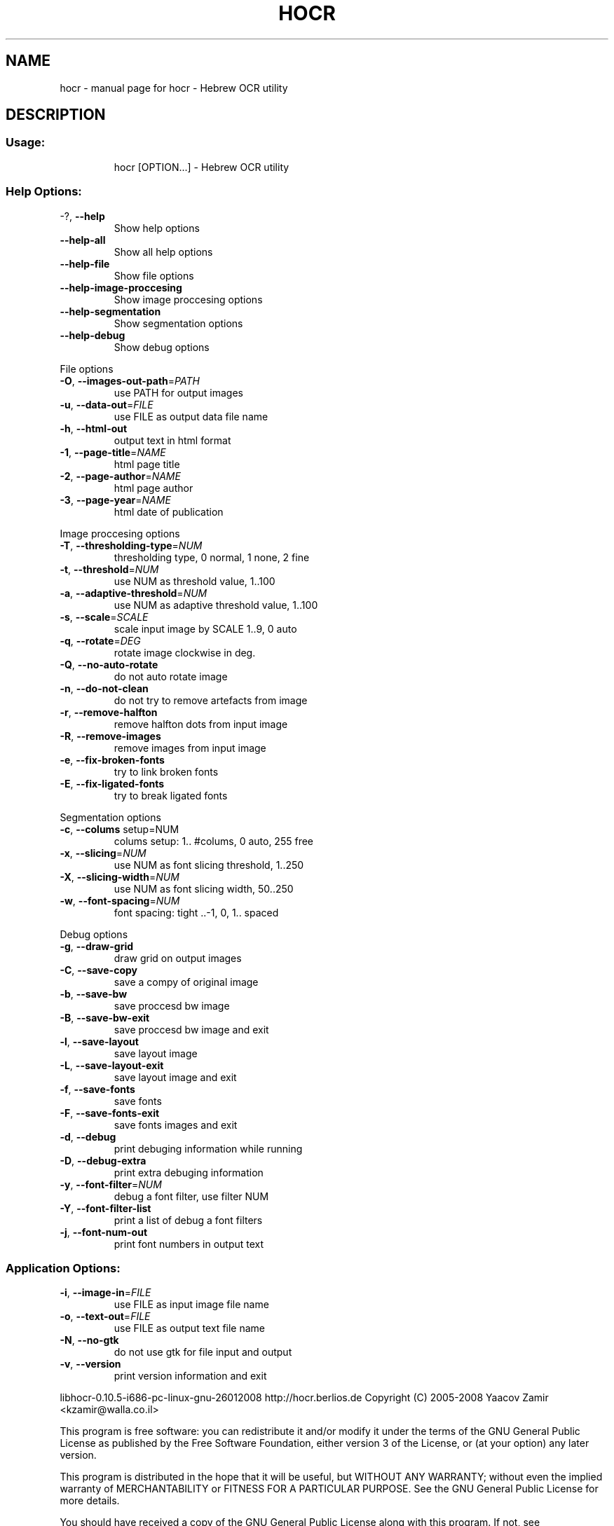 .\" DO NOT MODIFY THIS FILE!  It was generated by help2man 1.36.
.TH HOCR "1" "January 2008" "hocr - Hebrew OCR utility" "User Commands"
.SH NAME
hocr \- manual page for hocr - Hebrew OCR utility
.SH DESCRIPTION
.SS "Usage:"
.IP
hocr [OPTION...] \- Hebrew OCR utility
.SS "Help Options:"
.TP
\-?, \fB\-\-help\fR
Show help options
.TP
\fB\-\-help\-all\fR
Show all help options
.TP
\fB\-\-help\-file\fR
Show file options
.TP
\fB\-\-help\-image\-proccesing\fR
Show image proccesing options
.TP
\fB\-\-help\-segmentation\fR
Show segmentation options
.TP
\fB\-\-help\-debug\fR
Show debug options
.PP
File options
.TP
\fB\-O\fR, \fB\-\-images\-out\-path\fR=\fIPATH\fR
use PATH for output images
.TP
\fB\-u\fR, \fB\-\-data\-out\fR=\fIFILE\fR
use FILE as output data file name
.TP
\fB\-h\fR, \fB\-\-html\-out\fR
output text in html format
.TP
\fB\-1\fR, \fB\-\-page\-title\fR=\fINAME\fR
html page title
.TP
\fB\-2\fR, \fB\-\-page\-author\fR=\fINAME\fR
html page author
.TP
\fB\-3\fR, \fB\-\-page\-year\fR=\fINAME\fR
html date of publication
.PP
Image proccesing options
.TP
\fB\-T\fR, \fB\-\-thresholding\-type\fR=\fINUM\fR
thresholding type, 0 normal, 1 none, 2 fine
.TP
\fB\-t\fR, \fB\-\-threshold\fR=\fINUM\fR
use NUM as threshold value, 1..100
.TP
\fB\-a\fR, \fB\-\-adaptive\-threshold\fR=\fINUM\fR
use NUM as adaptive threshold value, 1..100
.TP
\fB\-s\fR, \fB\-\-scale\fR=\fISCALE\fR
scale input image by SCALE 1..9, 0 auto
.TP
\fB\-q\fR, \fB\-\-rotate\fR=\fIDEG\fR
rotate image clockwise in deg.
.TP
\fB\-Q\fR, \fB\-\-no\-auto\-rotate\fR
do not auto rotate image
.TP
\fB\-n\fR, \fB\-\-do\-not\-clean\fR
do not try to remove artefacts from image
.TP
\fB\-r\fR, \fB\-\-remove\-halfton\fR
remove halfton dots from input image
.TP
\fB\-R\fR, \fB\-\-remove\-images\fR
remove images from input image
.TP
\fB\-e\fR, \fB\-\-fix\-broken\-fonts\fR
try to link broken fonts
.TP
\fB\-E\fR, \fB\-\-fix\-ligated\-fonts\fR
try to break ligated fonts
.PP
Segmentation options
.TP
\fB\-c\fR, \fB\-\-colums\fR setup=NUM
colums setup: 1.. #colums, 0 auto, 255 free
.TP
\fB\-x\fR, \fB\-\-slicing\fR=\fINUM\fR
use NUM as font slicing threshold, 1..250
.TP
\fB\-X\fR, \fB\-\-slicing\-width\fR=\fINUM\fR
use NUM as font slicing width, 50..250
.TP
\fB\-w\fR, \fB\-\-font\-spacing\fR=\fINUM\fR
font spacing: tight ..\-1, 0, 1.. spaced
.PP
Debug options
.TP
\fB\-g\fR, \fB\-\-draw\-grid\fR
draw grid on output images
.TP
\fB\-C\fR, \fB\-\-save\-copy\fR
save a compy of original image
.TP
\fB\-b\fR, \fB\-\-save\-bw\fR
save proccesd bw image
.TP
\fB\-B\fR, \fB\-\-save\-bw\-exit\fR
save proccesd bw image and exit
.TP
\fB\-l\fR, \fB\-\-save\-layout\fR
save layout image
.TP
\fB\-L\fR, \fB\-\-save\-layout\-exit\fR
save layout image and exit
.TP
\fB\-f\fR, \fB\-\-save\-fonts\fR
save fonts
.TP
\fB\-F\fR, \fB\-\-save\-fonts\-exit\fR
save fonts images and exit
.TP
\fB\-d\fR, \fB\-\-debug\fR
print debuging information while running
.TP
\fB\-D\fR, \fB\-\-debug\-extra\fR
print extra debuging information
.TP
\fB\-y\fR, \fB\-\-font\-filter\fR=\fINUM\fR
debug a font filter, use filter NUM
.TP
\fB\-Y\fR, \fB\-\-font\-filter\-list\fR
print a list of debug a font filters
.TP
\fB\-j\fR, \fB\-\-font\-num\-out\fR
print font numbers in output text
.SS "Application Options:"
.TP
\fB\-i\fR, \fB\-\-image\-in\fR=\fIFILE\fR
use FILE as input image file name
.TP
\fB\-o\fR, \fB\-\-text\-out\fR=\fIFILE\fR
use FILE as output text file name
.TP
\fB\-N\fR, \fB\-\-no\-gtk\fR
do not use gtk for file input and output
.TP
\fB\-v\fR, \fB\-\-version\fR
print version information and exit
.PP
libhocr\-0.10.5\-i686\-pc\-linux\-gnu\-26012008
http://hocr.berlios.de
Copyright (C) 2005\-2008 Yaacov Zamir <kzamir@walla.co.il>
.PP
This program is free software: you can redistribute it and/or modify
it under the terms of the GNU General Public License as published by
the Free Software Foundation, either version 3 of the License, or
(at your option) any later version.
.PP
This program is distributed in the hope that it will be useful,
but WITHOUT ANY WARRANTY; without even the implied warranty of
MERCHANTABILITY or FITNESS FOR A PARTICULAR PURPOSE.  See the
GNU General Public License for more details.
.PP
You should have received a copy of the GNU General Public License
along with this program.  If not, see <http://www.gnu.org/licenses/>.
.TP
.SH "SEE ALSO"
gocr(1), ocrad(1), unpaper(1)
